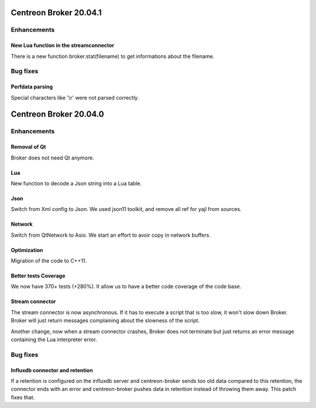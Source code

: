 =======================
Centreon Broker 20.04.1
=======================

************
Enhancements
************

New Lua function in the streamconnector
=======================================
There is a new function broker.stat(filename) to get informations about the
filename.

*********
Bug fixes
*********

Perfdata parsing
================
Special characters like '\\r' were not parsed correctly.

=======================
Centreon Broker 20.04.0
=======================

************
Enhancements
************

Removal of Qt
=============
Broker does not need Qt anymore.

Lua
===

New function to decode a Json string into a Lua table.

Json
=====
Switch from Xml config to Json. We used json11 toolkit, and remove
all ref for yajl from sources.

Network
========
Switch from QtNetwork to Asio. We start an effort to avoir copy in network
buffers.

Optimization
============
Migration of the code to C++11.

Better tests Coverage
======================
We now have 370+ tests (+280%). It allow us to have a better code coverage
of the code base.

Stream connector
================

The stream connector is now asynchronous. If it has to execute a script that
is too slow, it won't slow down Broker. Broker will just return messages
complaining about the slowness of the script.

Another change, now when a stream connector crashes, Broker does not terminate
but just returns an error message containing the Lua interpreter error.

*********
Bug fixes
*********

Influxdb connector and retention
================================

If a retention is configured on the influxdb server and centreon-broker sends
too old data compared to this retention, the connector ends with an error and
centreon-broker pushes data in retention instead of throwing them away.
This patch fixes that.

